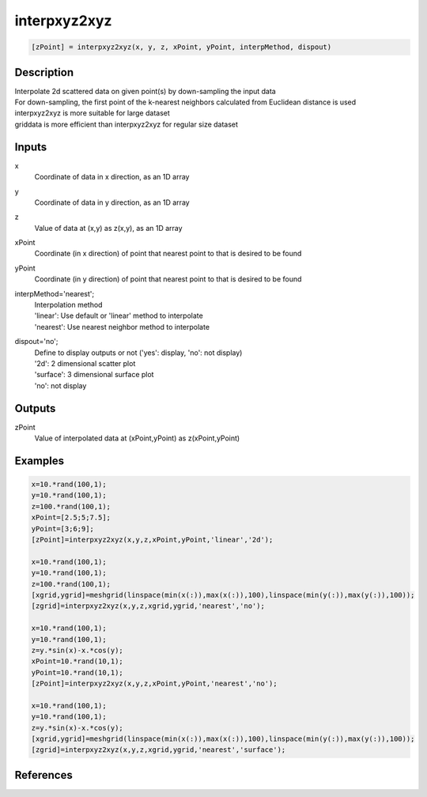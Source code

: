 .. ++++++++++++++++++++++++++++++++YA LATIF++++++++++++++++++++++++++++++++++
.. +                                                                        +
.. + ScientiMate                                                            +
.. + Earth-Science Data Analysis Library                                    +
.. +                                                                        +
.. + Developed by: Arash Karimpour                                          +
.. + Contact     : www.arashkarimpour.com                                   +
.. + Developed/Updated (yyyy-mm-dd): 2017-10-01                             +
.. +                                                                        +
.. ++++++++++++++++++++++++++++++++++++++++++++++++++++++++++++++++++++++++++

interpxyz2xyz
=============

.. code:: MATLAB

    [zPoint] = interpxyz2xyz(x, y, z, xPoint, yPoint, interpMethod, dispout)

Description
-----------

| Interpolate 2d scattered data on given point(s) by down-sampling the input data 
| For down-sampling, the first point of the k-nearest neighbors calculated from Euclidean distance is used
| interpxyz2xyz is more suitable for large dataset
| griddata is more efficient than interpxyz2xyz for regular size dataset

Inputs
------

x
    Coordinate of data in x direction, as an 1D array
y
    Coordinate of data in y direction, as an 1D array
z
    Value of data at (x,y) as z(x,y), as an 1D array
xPoint
    Coordinate (in x direction) of point that nearest point to that is desired to be found 
yPoint
    Coordinate (in y direction) of point that nearest point to that is desired to be found 
interpMethod='nearest';
    | Interpolation method 
    | 'linear': Use default or 'linear' method to interpolate
    | 'nearest': Use nearest neighbor method to interpolate
dispout='no';
    | Define to display outputs or not ('yes': display, 'no': not display)
    | '2d': 2 dimensional scatter plot 
    | 'surface': 3 dimensional surface plot 
    | 'no': not display 

Outputs
-------

zPoint
    Value of interpolated data at (xPoint,yPoint) as z(xPoint,yPoint) 

Examples
--------

.. code:: MATLAB

    x=10.*rand(100,1);
    y=10.*rand(100,1);
    z=100.*rand(100,1);
    xPoint=[2.5;5;7.5];
    yPoint=[3;6;9];
    [zPoint]=interpxyz2xyz(x,y,z,xPoint,yPoint,'linear','2d');

    x=10.*rand(100,1);
    y=10.*rand(100,1);
    z=100.*rand(100,1);
    [xgrid,ygrid]=meshgrid(linspace(min(x(:)),max(x(:)),100),linspace(min(y(:)),max(y(:)),100));
    [zgrid]=interpxyz2xyz(x,y,z,xgrid,ygrid,'nearest','no');

    x=10.*rand(100,1);
    y=10.*rand(100,1);
    z=y.*sin(x)-x.*cos(y);
    xPoint=10.*rand(10,1);
    yPoint=10.*rand(10,1);
    [zPoint]=interpxyz2xyz(x,y,z,xPoint,yPoint,'nearest','no');

    x=10.*rand(100,1);
    y=10.*rand(100,1);
    z=y.*sin(x)-x.*cos(y);
    [xgrid,ygrid]=meshgrid(linspace(min(x(:)),max(x(:)),100),linspace(min(y(:)),max(y(:)),100));
    [zgrid]=interpxyz2xyz(x,y,z,xgrid,ygrid,'nearest','surface');

References
----------


.. License & Disclaimer
.. --------------------
..
.. Copyright (c) 2020 Arash Karimpour
..
.. http://www.arashkarimpour.com
..
.. THE SOFTWARE IS PROVIDED "AS IS", WITHOUT WARRANTY OF ANY KIND, EXPRESS OR
.. IMPLIED, INCLUDING BUT NOT LIMITED TO THE WARRANTIES OF MERCHANTABILITY,
.. FITNESS FOR A PARTICULAR PURPOSE AND NONINFRINGEMENT. IN NO EVENT SHALL THE
.. AUTHORS OR COPYRIGHT HOLDERS BE LIABLE FOR ANY CLAIM, DAMAGES OR OTHER
.. LIABILITY, WHETHER IN AN ACTION OF CONTRACT, TORT OR OTHERWISE, ARISING FROM,
.. OUT OF OR IN CONNECTION WITH THE SOFTWARE OR THE USE OR OTHER DEALINGS IN THE
.. SOFTWARE.
